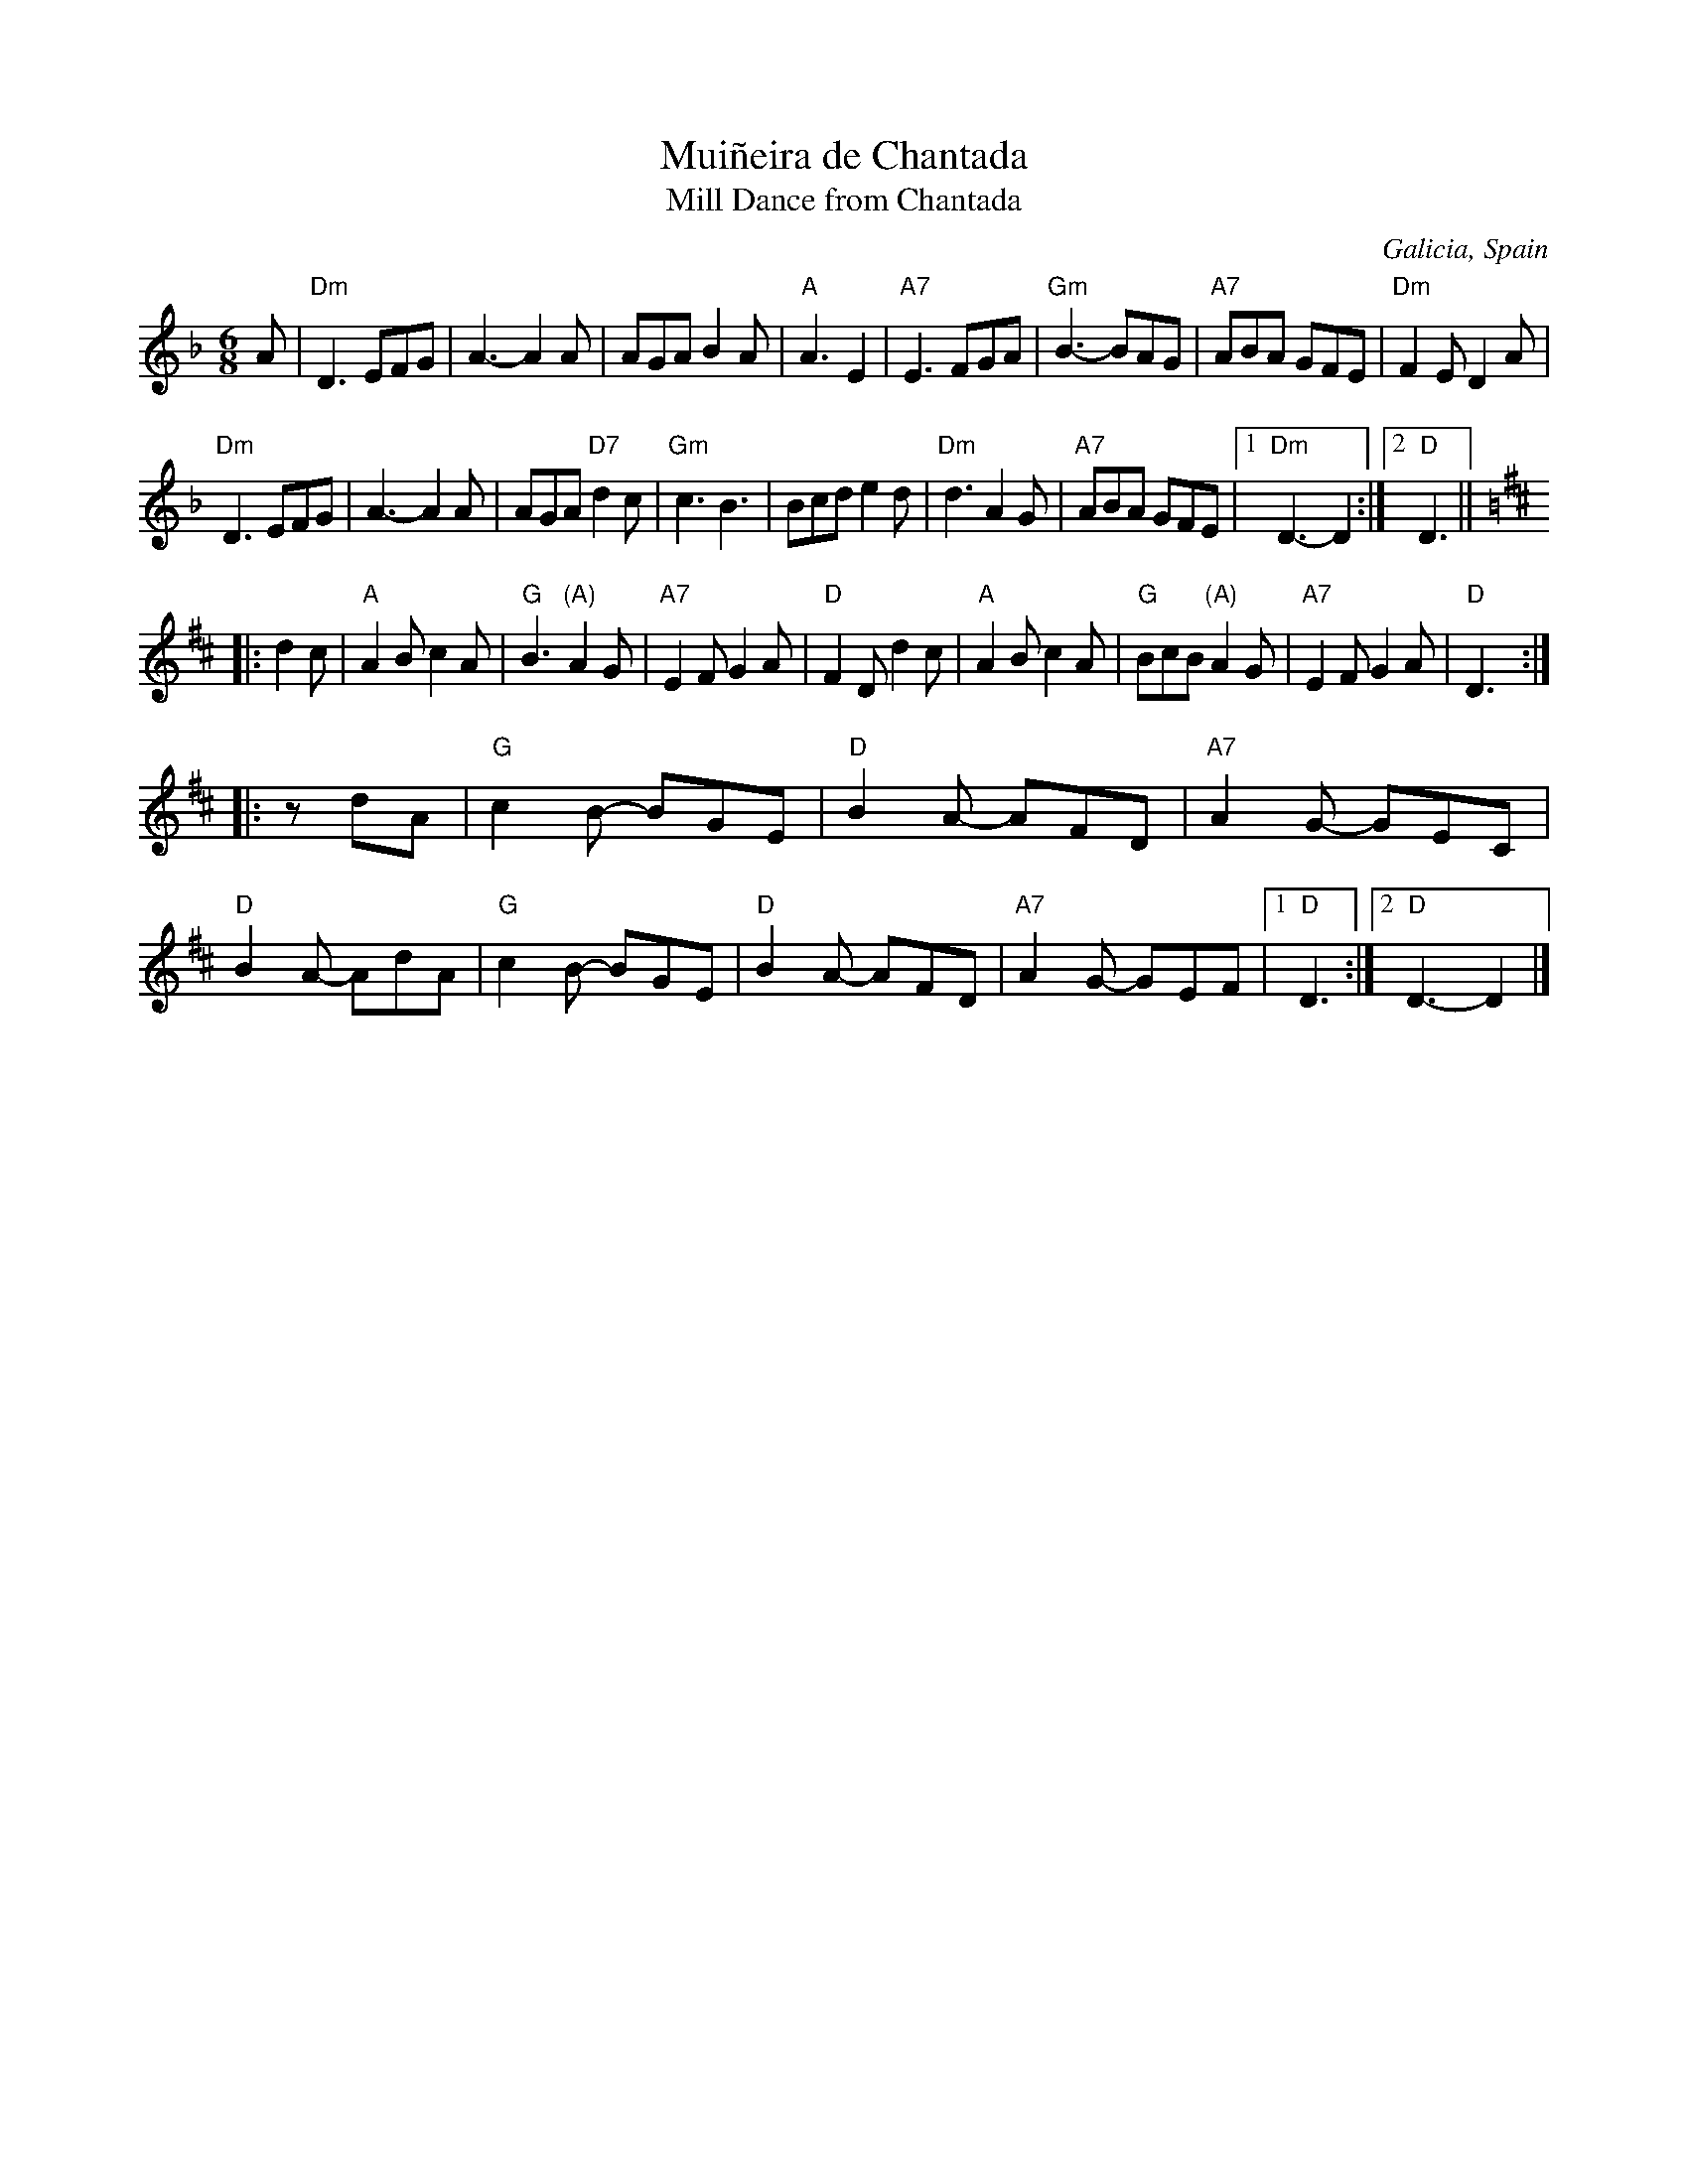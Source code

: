 X: 1
T: Mui\~neira de Chantada
T: Mill Dance from Chantada
O: Galicia, Spain
R: jig
Z: 2020 John Chambers <jc:trillian.mit.edu>
M: 6/8
L: 1/8
K: Dm	# and D major
A |\
"Dm"D3 EFG |     A3- A2A |     AGA  B2A | "A" A3  E2  |\
"A7"E3 FGA | "Gm"B3- BAG | "A7"ABA  GFE | "Dm"F2E D2A |
"Dm"D3 EFG |     A3- A2A |  AGA "D7"d2c | "Gm"c3  B3  |\
   Bcd e2d | "Dm"d3  A2G | "A7"ABA  GFE |1 "Dm"D3- D2 :|2 "D"D3 ||
K: D
|: d2c |\
"A"A2B c2A | "G"B3  "(A)"A2G | "A7"E2F G2A | "D"F2D d2c |\
"A"A2B c2A | "G"BcB "(A)"A2G | "A7"E2F G2A | "D"D3 :|
|: zdA |\
"G"c2B- BGE | "D"B2A- AFD | "A7"A2G- GEC | "D"B2A- AdA |\
"G"c2B- BGE | "D"B2A- AFD | "A7"A2G- GEF |1 "D"D3 :|2 "D"D3- D2 |]
S: https://www.youtube.com/watch?v=uJ1ynTMUj0c
S: https://www.youtube.com/watch?v=vBNwZY5w_as
